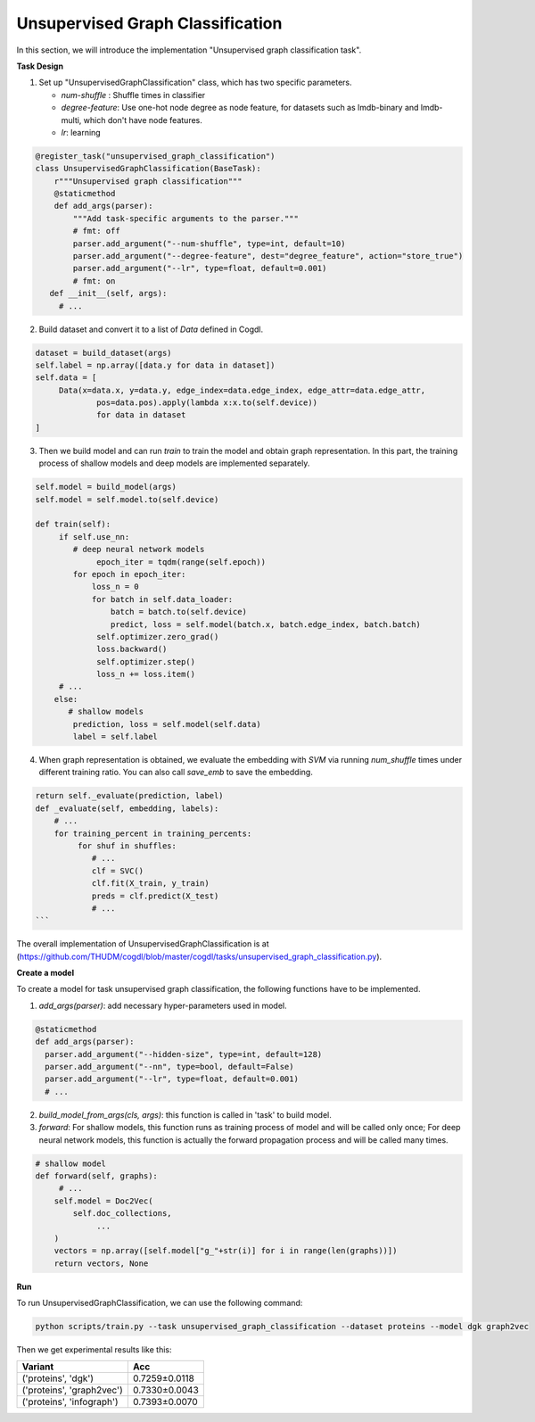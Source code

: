 Unsupervised Graph Classification
==================================
In this section, we will introduce the implementation "Unsupervised graph classification task".

**Task Design**

1. Set up "UnsupervisedGraphClassification" class, which has two specific parameters.

   * `num-shuffle` : Shuffle times in classifier
   * `degree-feature`: Use one-hot node degree as node feature, for datasets such as lmdb-binary and lmdb-multi, which don't have node features.
   * `lr`: learning

.. code-block:: python

   @register_task("unsupervised_graph_classification")
   class UnsupervisedGraphClassification(BaseTask):
       r"""Unsupervised graph classification"""
       @staticmethod
       def add_args(parser):
           """Add task-specific arguments to the parser."""
           # fmt: off
           parser.add_argument("--num-shuffle", type=int, default=10)
           parser.add_argument("--degree-feature", dest="degree_feature", action="store_true")
           parser.add_argument("--lr", type=float, default=0.001)
           # fmt: on
      def __init__(self, args):
        # ...

2. Build dataset and convert it to a list of `Data` defined in Cogdl.

.. code-block:: python

   dataset = build_dataset(args)
   self.label = np.array([data.y for data in dataset])
   self.data = [
   	Data(x=data.x, y=data.y, edge_index=data.edge_index, edge_attr=data.edge_attr,
   		pos=data.pos).apply(lambda x:x.to(self.device))
   		for data in dataset
   ]

3. Then we build model and can run `train` to train the model and obtain graph representation. In this part, the training process of shallow models and deep models are implemented separately.

.. code-block:: python

   self.model = build_model(args)
   self.model = self.model.to(self.device)

   def train(self):
        if self.use_nn:
           # deep neural network models
   		epoch_iter = tqdm(range(self.epoch))
           for epoch in epoch_iter:
               loss_n = 0
               for batch in self.data_loader:
                   batch = batch.to(self.device)
                   predict, loss = self.model(batch.x, batch.edge_index, batch.batch)
                self.optimizer.zero_grad()
                loss.backward()
                self.optimizer.step()
                loss_n += loss.item()
        # ...
       else:
          # shallow models
           prediction, loss = self.model(self.data)
           label = self.label

4. When graph representation is obtained, we evaluate the embedding with `SVM` via running `num_shuffle` times under different training ratio. You can also call `save_emb` to save the embedding.

.. code-block:: python

   return self._evaluate(prediction, label)
   def _evaluate(self, embedding, labels):
       # ...
       for training_percent in training_percents:
            for shuf in shuffles:
               # ...
               clf = SVC()
               clf.fit(X_train, y_train)
               preds = clf.predict(X_test)
               # ...
   ```

The overall implementation of UnsupervisedGraphClassification is at (https://github.com/THUDM/cogdl/blob/master/cogdl/tasks/unsupervised_graph_classification.py).

**Create a model**

​To create a model for task unsupervised graph classification, the following functions have to be implemented.

1. `add_args(parser)`: add necessary hyper-parameters used in model.

.. code-block:: python

   @staticmethod
   def add_args(parser):
     parser.add_argument("--hidden-size", type=int, default=128)
     parser.add_argument("--nn", type=bool, default=False)
     parser.add_argument("--lr", type=float, default=0.001)
     # ...

2. `build_model_from_args(cls, args)`: this function is called in 'task' to build model.

3. `forward`: For shallow models, this function runs as training process of model and will be called only once; For deep neural network models,  this function is actually the forward propagation process and will be called many times.

.. code-block:: python

   # shallow model
   def forward(self, graphs):
        # ...
       self.model = Doc2Vec(
           self.doc_collections,
   		...
       )
       vectors = np.array([self.model["g_"+str(i)] for i in range(len(graphs))])
       return vectors, None

**Run**

To run UnsupervisedGraphClassification, we can use the following command:

.. code-block:: python
    
    python scripts/train.py --task unsupervised_graph_classification --dataset proteins --model dgk graph2vec

Then we get experimental results like this:

=========================== =================
Variant                      Acc
=========================== =================
('proteins', 'dgk')          0.7259±0.0118
('proteins', 'graph2vec')    0.7330±0.0043
('proteins', 'infograph')    0.7393±0.0070
=========================== =================
